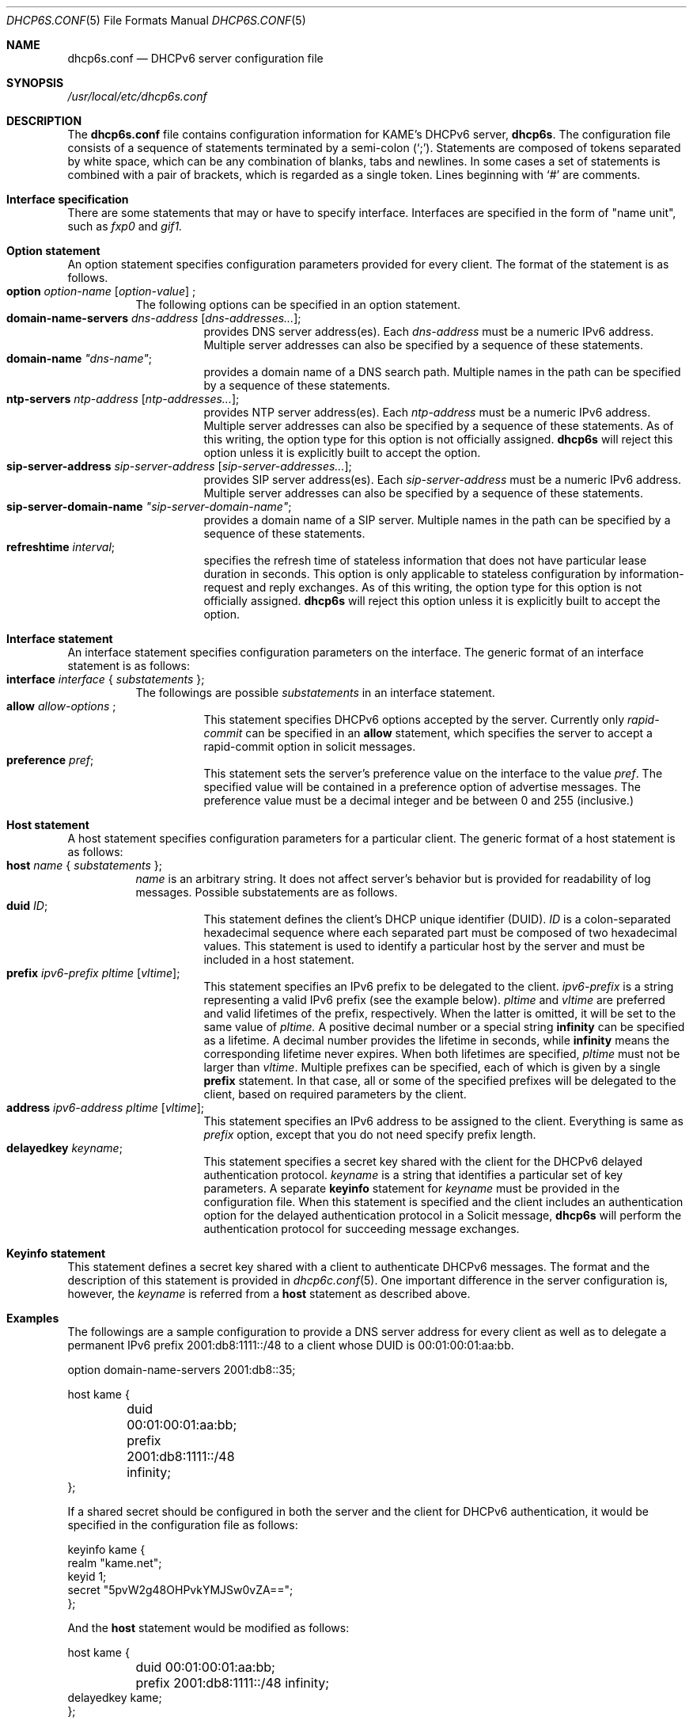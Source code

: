 .\"	$KAME: dhcp6s.conf.5,v 1.18 2005/01/12 06:06:12 suz Exp $
.\"
.\" Copyright (C) 2002 WIDE Project.
.\" All rights reserved.
.\" 
.\" Redistribution and use in source and binary forms, with or without
.\" modification, are permitted provided that the following conditions
.\" are met:
.\" 1. Redistributions of source code must retain the above copyright
.\"    notice, this list of conditions and the following disclaimer.
.\" 2. Redistributions in binary form must reproduce the above copyright
.\"    notice, this list of conditions and the following disclaimer in the
.\"    documentation and/or other materials provided with the distribution.
.\" 3. Neither the name of the project nor the names of its contributors
.\"    may be used to endorse or promote products derived from this software
.\"    without specific prior written permission.
.\" 
.\" THIS SOFTWARE IS PROVIDED BY THE PROJECT AND CONTRIBUTORS ``AS IS'' AND
.\" ANY EXPRESS OR IMPLIED WARRANTIES, INCLUDING, BUT NOT LIMITED TO, THE
.\" IMPLIED WARRANTIES OF MERCHANTABILITY AND FITNESS FOR A PARTICULAR PURPOSE
.\" ARE DISCLAIMED.  IN NO EVENT SHALL THE PROJECT OR CONTRIBUTORS BE LIABLE
.\" FOR ANY DIRECT, INDIRECT, INCIDENTAL, SPECIAL, EXEMPLARY, OR CONSEQUENTIAL
.\" DAMAGES (INCLUDING, BUT NOT LIMITED TO, PROCUREMENT OF SUBSTITUTE GOODS
.\" OR SERVICES; LOSS OF USE, DATA, OR PROFITS; OR BUSINESS INTERRUPTION)
.\" HOWEVER CAUSED AND ON ANY THEORY OF LIABILITY, WHETHER IN CONTRACT, STRICT
.\" LIABILITY, OR TORT (INCLUDING NEGLIGENCE OR OTHERWISE) ARISING IN ANY WAY
.\" OUT OF THE USE OF THIS SOFTWARE, EVEN IF ADVISED OF THE POSSIBILITY OF
.\" SUCH DAMAGE.
.\"
.Dd July 29, 2004
.Dt DHCP6S.CONF 5
.Os KAME
.\"
.Sh NAME
.Nm dhcp6s.conf
.Nd DHCPv6 server configuration file
.\"
.Sh SYNOPSIS
.Pa /usr/local/etc/dhcp6s.conf
.\"
.Sh DESCRIPTION
The
.Nm
file contains configuration information for KAME's DHCPv6 server,
.Nm dhcp6s .
The configuration file consists of a sequence of statements terminated
by a semi-colon (`;').
Statements are composed of tokens separated by white space,
which can be any combination of blanks,
tabs and newlines.
In some cases a set of statements is combined with a pair of brackets,
which is regarded as a single token.
Lines beginning with
.Ql #
are comments.
.Sh Interface specification
There are some statements that may or have to specify interface.
Interfaces are specified in the form of "name unit", such as
.Ar fxp0
and
.Ar gif1.
.\"
.Sh Option statement
An option statement specifies configuration parameters provided for
every client.
The format of the statement is as follows.
.Bl -tag -width Ds -compact
.It Xo
.Ic option Ar option-name Op Ar option-value
;
.Xc
The following options can be specified in an option statement.
.Bl -tag -width Ds -compact
.It Xo
.Ic domain-name-servers Ar dns-address Op Ar dns-addresses... ;
.Xc
provides DNS server address(es).
Each
.Ar dns-address
must be a numeric IPv6 address.
Multiple server addresses can also be specified by a sequence of
these statements.
.It Xo
.Ic domain-name Ar \(dqdns-name\(dq ;
.Xc
provides a domain name of a DNS search path.
Multiple names in the path can be specified by a sequence of these
statements.
.It Xo
.Ic ntp-servers Ar ntp-address Op Ar ntp-addresses... ;
.Xc
provides NTP server address(es).
Each
.Ar ntp-address
must be a numeric IPv6 address.
Multiple server addresses can also be specified by a sequence of these
statements.
As of this writing, the option type for this option is not officially
assigned.
.Nm dhcp6s
will reject this option unless it is explicitly built to accept the option.
.It Xo
.Ic sip-server-address Ar sip-server-address Op Ar sip-server-addresses... ;
.Xc
provides SIP server address(es).
Each
.Ar sip-server-address
must be a numeric IPv6 address.
Multiple server addresses can also be specified by a sequence of
these statements.
.It Xo
.Ic sip-server-domain-name Ar \(dqsip-server-domain-name\(dq ;
.Xc
provides a domain name of a SIP server.
Multiple names in the path can be specified by a sequence of these
statements.
.It Xo
.Ic refreshtime Ar interval ;
.Xc
specifies the refresh time of stateless information that does not have
particular lease duration in seconds.
This option is only applicable to stateless configuration by
information-request and reply exchanges.
As of this writing, the option type for this option is not officially
assigned.
.Nm dhcp6s
will reject this option unless it is explicitly built to accept the option.
.El
.El
.\"
.Sh Interface statement
An interface statement specifies configuration parameters on the
interface.
The generic format of an interface statement is as follows:
.Bl -tag -width Ds -compact
.It Xo
.Ic interface Ar interface
{
.Ar substatements
};
.Xc
The followings are possible
.Ar substatements
in an interface statement.
.Bl -tag -width Ds -compact
.It Xo
.Ic allow Ar allow-options
;
.Xc
This statement specifies DHCPv6 options accepted by the server.
Currently only
.Ar rapid-commit
can be specified in an
.Ic allow
statement, which specifies the server to
accept a rapid-commit option in solicit messages.
.It Ic preference Ar pref ;
This statement sets the server's preference value on the
interface to the value
.Ar pref .
The specified value will be contained in a preference option of
advertise messages.
The preference value must be a decimal integer and be between 0 and
255 (inclusive.)
.El
.El
.\"
.Sh Host statement
A host statement specifies configuration parameters for a particular
client.
The generic format of a host statement is as follows:
.Bl -tag -width Ds -compact
.It Xo
.Ic host Ar name
{
.Ar substatements
};
.Xc
.Ar name
is an arbitrary string.
It does not affect server's behavior but is provided for
readability of log messages.
Possible substatements are as follows.
.Bl -tag -width Ds -compact
.It Ic duid Ar ID ;
This statement defines the client's DHCP unique identifier
.Pq DUID .
.Ar ID
is a colon-separated hexadecimal sequence where each separated part
must be composed of two hexadecimal values.
This statement is used to identify a particular host by the server
and must be included in a host statement.
.It Ic prefix Ar ipv6-prefix pltime Op Ar vltime ;
This statement specifies an IPv6 prefix to be delegated to the client.
.Ar ipv6-prefix
is a string representing a valid IPv6 prefix
.Pq see the example below .
.Ar pltime
and
.Ar vltime
are preferred and valid lifetimes of the prefix, respectively.
When the latter is omitted, it will be set to the same value of
.Ar pltime.
A positive decimal number or a special string
.Ic infinity
can be specified as a lifetime.
A decimal number provides the lifetime in seconds,
while
.Ic infinity
means the corresponding lifetime never expires.
When both lifetimes are specified,
.Ar pltime
must not be larger than
.Ar vltime .
Multiple prefixes can be specified,
each of which is given by a single
.Ic prefix
statement.
In that case,
all or some of the specified prefixes will be delegated to the client,
based on required parameters by the client.
.It Ic address Ar ipv6-address pltime Op Ar vltime ;
This statement specifies an IPv6 address to be assigned to the client.
Everything is same as 
.Ar prefix
option, except that you do not need specify prefix length.
.It Ic delayedkey Ar keyname ;
This statement specifies a secret key shared with the client for the DHCPv6
delayed authentication protocol.
.Ar keyname
is a string that identifies a particular set of key parameters.
A separate
.Ic keyinfo
statement for
.Ar keyname
must be provided in the configuration file.
When this statement is specified and the client includes an
authentication option for the delayed authentication protocol in a
Solicit message,
.Ic dhcp6s
will perform the authentication protocol for succeeding message
exchanges.
.El
.El
.\"
.Sh Keyinfo statement
This statement defines a secret key shared with a client to
authenticate DHCPv6 messages.
The format and the description of this statement is provided in
.Xr dhcp6c.conf 5 .
One important difference in the server configuration is,
however,
the
.Ar keyname
is referred from a
.Ic host
statement as described above.
.\"
.Sh Examples
The followings are a sample configuration to provide a DNS server
address for every client as well as to delegate a permanent IPv6
prefix 2001:db8:1111::/48 to a client whose DUID is 00:01:00:01:aa:bb.
.Bd -literal -offset
option domain-name-servers 2001:db8::35;

host kame {
	duid 00:01:00:01:aa:bb;
	prefix 2001:db8:1111::/48 infinity;
};
.Ed
.Pp
If a shared secret should be configured in both the server and the
client for DHCPv6 authentication,
it would be specified in the configuration file as follows:
.Bd -literal -offset
keyinfo kame {
        realm "kame.net";
        keyid 1;
        secret "5pvW2g48OHPvkYMJSw0vZA==";
};
.Ed
.Pp
And the
.Ic host
statement would be modified as follows:
.Bd -literal -offset
host kame {
	duid 00:01:00:01:aa:bb;
	prefix 2001:db8:1111::/48 infinity;
        delayedkey kame;
};
.Ed
.Sh SEE ALSO
.Xr dhcp6c.conf 5
.Xr dhcp6s 8
.\"
.Sh HISTORY
The
.Nm
configuration file first appeared in the WIDE/KAME IPv6 protocol
stack kit.
